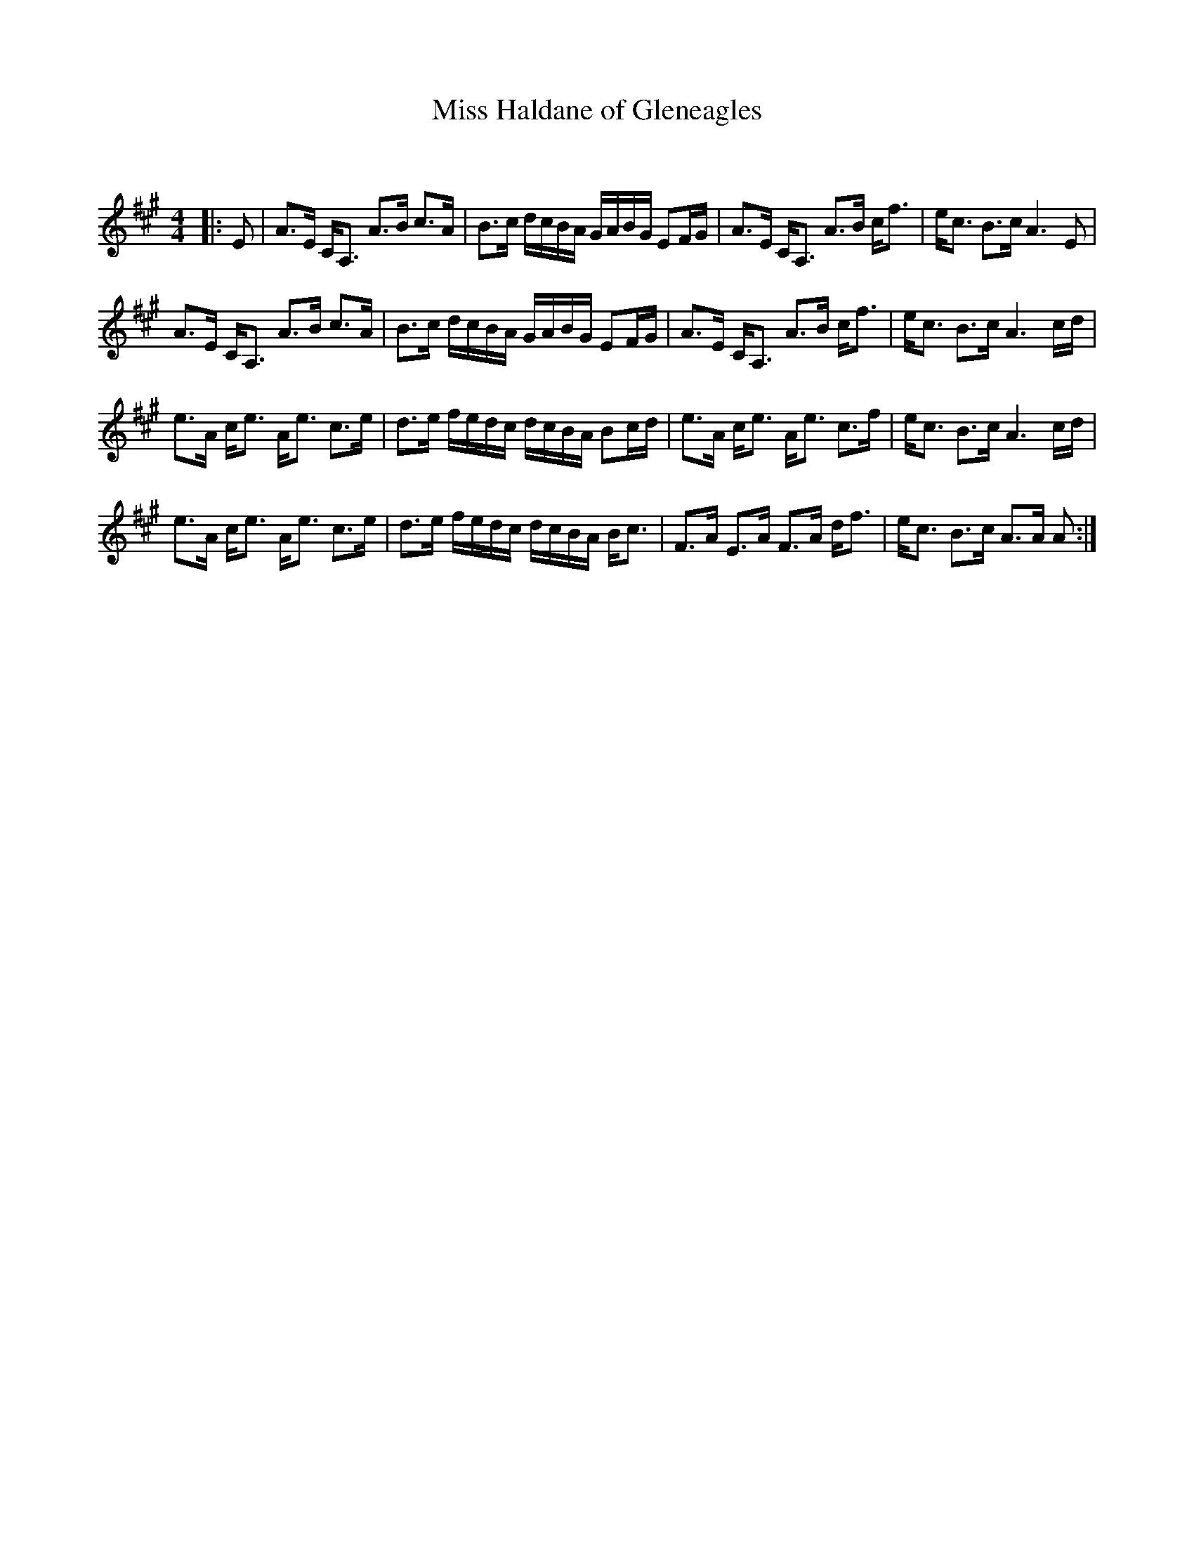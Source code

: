X:1
T: Miss Haldane of Gleneagles
C:
R:Strathspey
Q: 128
K:A
M:4/4
L:1/16
|:E2|A3E CA,3 A3B c3A|B3c dcBA GABG E2FG|A3E CA,3 A3B cf3|ec3 B3c A6 E2|
A3E CA,3 A3B c3A|B3c dcBA GABG E2FG|A3E CA,3 A3B cf3|ec3 B3c A6 cd|
e3A ce3 Ae3 c3e|d3e fedc dcBA B2cd|e3A ce3 Ae3 c3f|ec3 B3c A6 cd|
e3A ce3 Ae3 c3e|d3e fedc dcBA Bc3|F3A E3A F3A df3|ec3 B3c A3A A2:|
